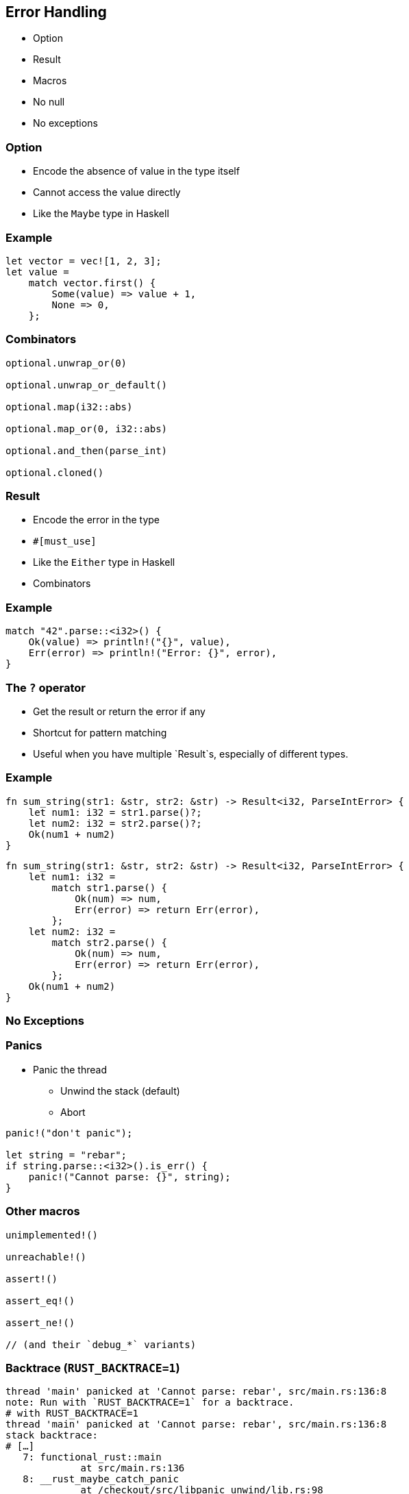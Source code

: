 == Error Handling

 * Option
 * Result
 * Macros
 * No null
 * No exceptions

=== Option

 * Encode the absence of value in the type itself
 * Cannot access the value directly
 * Like the `Maybe` type in Haskell

=== Example

[source, rust]
----
let vector = vec![1, 2, 3];
let value =
    match vector.first() {
        Some(value) => value + 1,
        None => 0,
    };
----

=== Combinators

[source, rust]
----
optional.unwrap_or(0)

optional.unwrap_or_default()

optional.map(i32::abs)

optional.map_or(0, i32::abs)

optional.and_then(parse_int)

optional.cloned()
----

=== Result

// The #[must_use] attribute means that we must use the result, which is a good idea since we want to manage errors.
// So, it triggers a warning if we don't use it.
// Since it's only a warning, we can ignore it. Who cares about errors anyway?

 * Encode the error in the type
 * `#[must_use]`
 * Like the `Either` type in Haskell
 * Combinators

=== Example

[source, rust]
----
match "42".parse::<i32>() {
    Ok(value) => println!("{}", value),
    Err(error) => println!("Error: {}", error),
}
----

=== The `?` operator

 * Get the result or return the error if any
 * Shortcut for pattern matching
 * Useful when you have multiple `Result`s, especially of different types.

=== Example

[source, rust]
----
fn sum_string(str1: &str, str2: &str) -> Result<i32, ParseIntError> {
    let num1: i32 = str1.parse()?;
    let num2: i32 = str2.parse()?;
    Ok(num1 + num2)
}
----

[source, rust]
----
fn sum_string(str1: &str, str2: &str) -> Result<i32, ParseIntError> {
    let num1: i32 =
        match str1.parse() {
            Ok(num) => num,
            Err(error) => return Err(error),
        };
    let num2: i32 =
        match str2.parse() {
            Ok(num) => num,
            Err(error) => return Err(error),
        };
    Ok(num1 + num2)
}
----

=== No Exceptions

=== Panics

 * Panic the thread
 ** Unwind the stack (default)
 ** Abort

[source, rust]
----
panic!("don't panic");

let string = "rebar";
if string.parse::<i32>().is_err() {
    panic!("Cannot parse: {}", string);
}
----

=== Other macros

[source, rust]
----
unimplemented!()

unreachable!()

assert!()

assert_eq!()

assert_ne!()

// (and their `debug_*` variants)
----

=== Backtrace (`RUST_BACKTRACE=1`)

[source, bash]
----
thread 'main' panicked at 'Cannot parse: rebar', src/main.rs:136:8
note: Run with `RUST_BACKTRACE=1` for a backtrace.
# with RUST_BACKTRACE=1
thread 'main' panicked at 'Cannot parse: rebar', src/main.rs:136:8
stack backtrace:
# […]
   7: functional_rust::main
             at src/main.rs:136
   8: __rust_maybe_catch_panic
             at /checkout/src/libpanic_unwind/lib.rs:98
   9: std::rt::lang_start
             at /checkout/src/libstd/panicking.rs:459
             at /checkout/src/libstd/panic.rs:361
             at /checkout/src/libstd/rt.rs:61
  10: main
# […]
----
